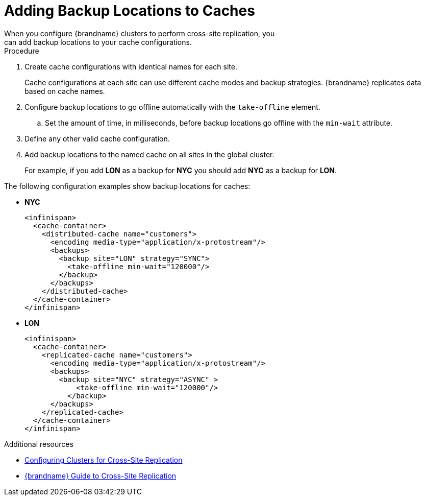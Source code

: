 [id='adding_backup_locations-{context}']
= Adding Backup Locations to Caches
When you configure {brandname} clusters to perform cross-site replication, you
can add backup locations to your cache configurations.

.Procedure

. Create cache configurations with identical names for each site.
+
Cache configurations at each site can use different cache modes and backup
strategies. {brandname} replicates data based on cache names.
+
. Configure backup locations to go offline automatically with the `take-offline` element.
.. Set the amount of time, in milliseconds, before backup locations go offline with the `min-wait` attribute.
. Define any other valid cache configuration.
. Add backup locations to the named cache on all sites in the global cluster.
+
For example, if you add **LON** as a backup for **NYC** you should add **NYC**
as a backup for **LON**.

The following configuration examples show backup locations for caches:

* **NYC**
+
[source,xml,options="nowrap",subs=attributes+]
----
<infinispan>
  <cache-container>
    <distributed-cache name="customers">
      <encoding media-type="application/x-protostream"/>
      <backups>
        <backup site="LON" strategy="SYNC">
          <take-offline min-wait="120000"/>
        </backup>
      </backups>
    </distributed-cache>
  </cache-container>
</infinispan>
----

* **LON**
+
[source,xml,options="nowrap",subs=attributes+]
----
<infinispan>
  <cache-container>
    <replicated-cache name="customers">
      <encoding media-type="application/x-protostream"/>
      <backups>
        <backup site="NYC" strategy="ASYNC" >
            <take-offline min-wait="120000"/>
          </backup>
      </backups>
    </replicated-cache>
  </cache-container>
</infinispan>
----

[role="_additional-resources"]
.Additional resources

* link:#configuring_sites-xsite[Configuring Clusters for Cross-Site Replication]
* link:{xsite_docs}[{brandname} Guide to Cross-Site Replication]
